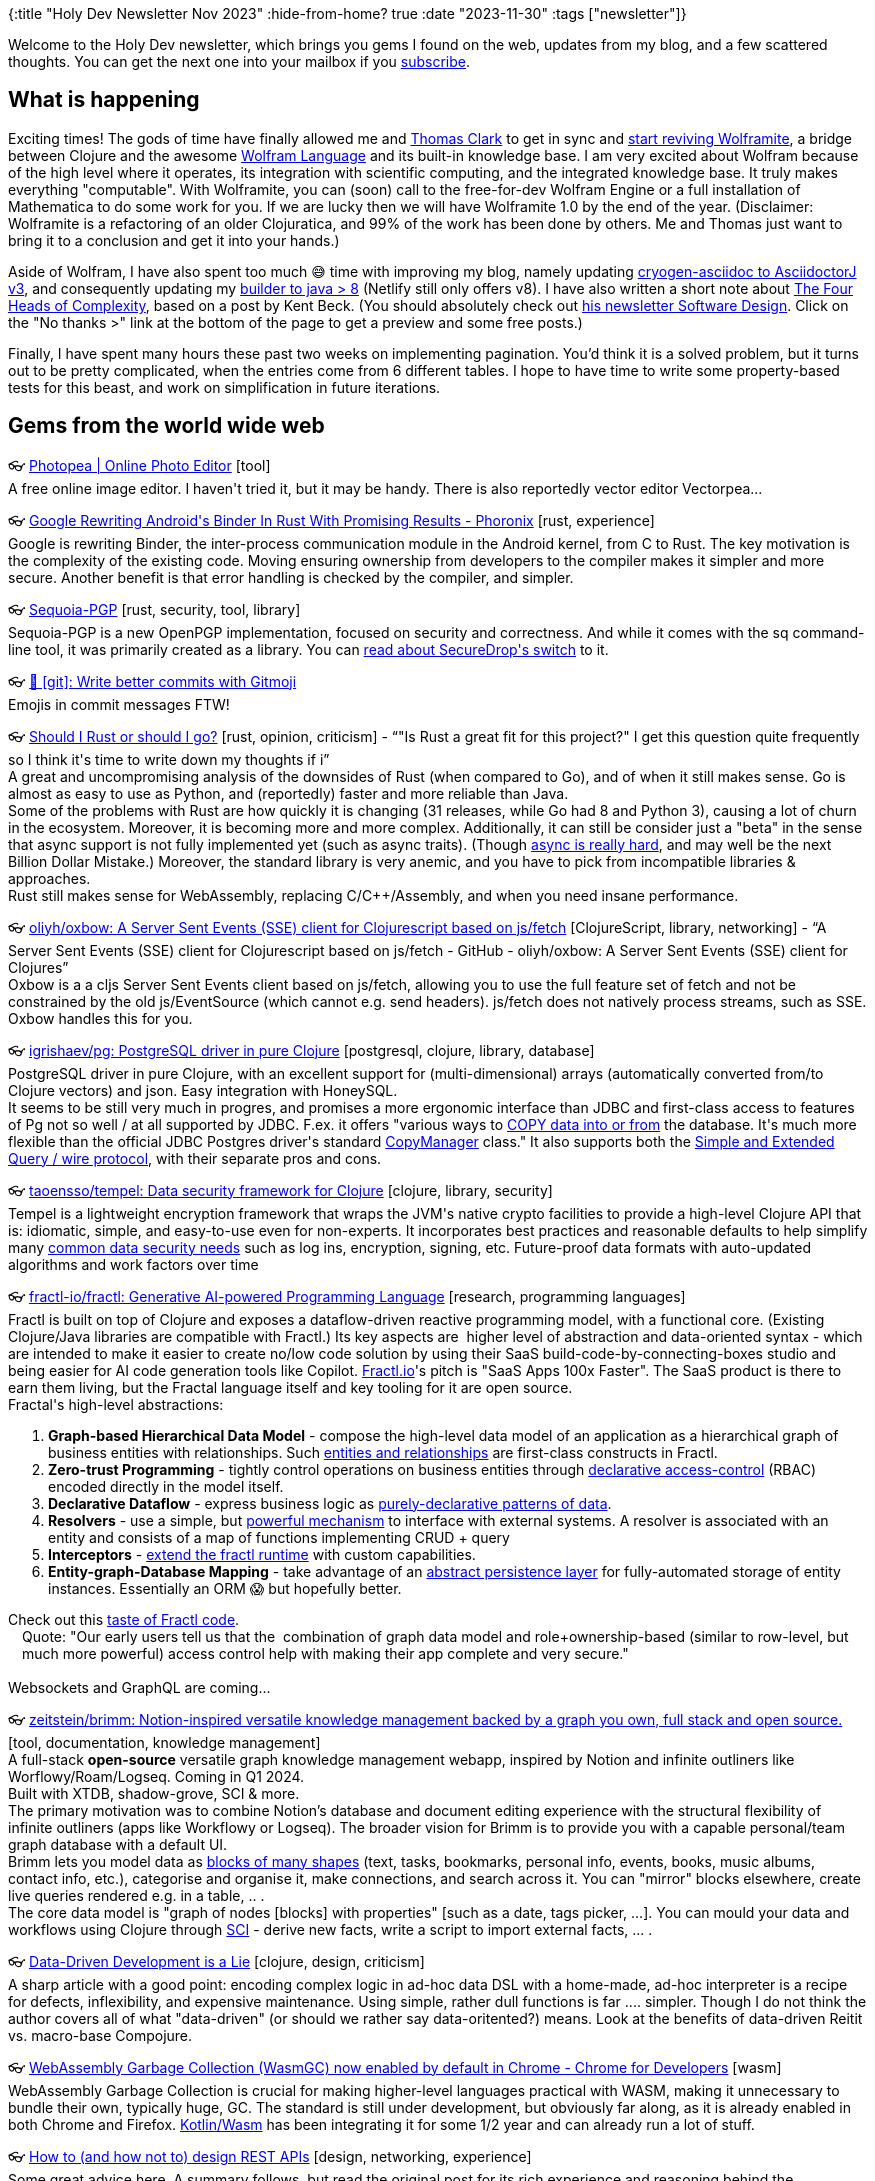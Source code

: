 {:title "Holy Dev Newsletter Nov 2023"
 :hide-from-home? true
 :date "2023-11-30"
 :tags ["newsletter"]}

// TODO: 1) Email: send to self + subscribers in BCC
// TODO: 2) Email: comment-out the four `//email:` below & comment-out L14 + `bb build` or `serve` (not fast!), copy & paste into email
// TODO: 3) All **links must be ABSOLUTE** (to work for email)
// TODO: 4) Re-comment the four `//` & publish to blog

Welcome to the Holy Dev newsletter, which brings you gems I found on the web, updates from my blog, and a few scattered thoughts.
//email: (Also https://blog.jakubholy.net/2023/11-newsletter/[available online].)
You can get the next one into your mailbox if you link:/me/subscribe[subscribe].
//email: I am always eager to read your comments and ideas so do not hesitate to press the reply button!

== What is happening

Exciting times! The gods of time have finally allowed me and https://www.youtube.com/watch?v=SE5Ge4QP4oY[Thomas Clark] to get in sync and https://github.com/scicloj/wolframite/discussions/17[start reviving Wolframite], a bridge between Clojure and the awesome https://www.wolfram.com/language/[Wolfram Language] and its built-in knowledge base. I am very excited about Wolfram because of the high level where it operates, its integration with scientific computing, and the integrated knowledge base. It truly makes everything "computable". With Wolframite, you can (soon) call to the free-for-dev Wolfram Engine or a full installation of Mathematica to do some work for you. If we are lucky then we will have Wolframite 1.0 by the end of the year. (Disclaimer: Wolframite is a refactoring of an older Clojuratica, and 99% of the work has been done by others. Me and Thomas just want to bring it to a conclusion and get it into your hands.)

Aside of Wolfram, I have also spent too much 😅 time with improving my blog, namely updating https://github.com/cryogen-project/cryogen-asciidoc/pull/17[cryogen-asciidoc to AsciidoctorJ v3], and consequently updating my https://github.com/holyjak/blog.jakubholy.net/commit/4aa97c7368f7c10b28272345c2e8a99b02d15b1f[builder to java > 8] (Netlify still only offers v8). I have also written a short note about https://blog.jakubholy.net/2023/4-heads-of-complexity/[The Four Heads of Complexity], based on a post by Kent Beck. (You should absolutely check out https://tidyfirst.substack.com?r=18k2mk[his newsletter Software Design]. Click on the "No thanks >" link at the bottom of the page to get a preview and some free posts.)

Finally, I have spent many hours these past two weeks on implementing pagination. You'd think it is a solved problem, but it turns out to be pretty complicated, when the entries come from 6 different tables. I hope to have time to write some property-based tests for this beast, and work on simplification in future iterations.

== Gems from the world wide web
++++
<p><span class="link">👓 <a href="https://www.photopea.com/">Photopea | Online Photo Editor</a> [tool]</span><br /><span style="white-space: pre-line;">A free online image editor. I haven't tried it, but it may be handy. There is also reportedly vector editor Vectorpea... </span></p><p><span class="link">👓 <a href="https://www.phoronix.com/news/Google-Linux-Binder-In-Rust">Google Rewriting Android's Binder In Rust With Promising Results - Phoronix</a> [rust, experience]</span><br /><span style="white-space: pre-line;">Google is rewriting Binder, the inter-process communication module in the Android kernel, from C to Rust. The key motivation is the complexity of the existing code. Moving ensuring ownership from developers to the compiler makes it simpler and more secure. Another benefit is that error handling is checked by the compiler, and simpler.</span></p><p><span class="link">👓 <a href="https://sequoia-pgp.org/">Sequoia-PGP</a> [rust, security, tool, library]</span><br /><span style="white-space: pre-line;">Sequoia-PGP is a new OpenPGP implementation, focused on security and correctness. And while it comes with the sq command-line tool, it was primarily created as a library. You can <a href="https://securedrop.org/news/migrating-securedrops-pgp-backend-from-gnupg-to-sequoia/">read about SecureDrop's switch</a> to it.</span></p><p><span class="link">👓 <a href="https://dev.to/javidjms/git-write-better-commits-with-gitmoji-3193">🔨 [git]: Write better commits with Gitmoji</a></span><br /><span style="white-space: pre-line;">Emojis in commit messages FTW! </span></p><p><span class="link">👓 <a href="https://kerkour.com/should-i-rust-or-should-i-go">Should I Rust or should I go?</a> [rust, opinion, criticism] - <q>&#34;Is Rust a great fit for this project?&#34; I get this question quite frequently so I think it&#39;s time to write down my thoughts if i</q></span><br /><span style="white-space: pre-line;">A great and uncompromising analysis of the downsides of Rust (when compared to Go), and of when it still makes sense. Go is almost as easy to use as Python,  and (reportedly) faster and more reliable than Java. </span><br /><span style="white-space: pre-line;">Some of the problems with Rust are how quickly it is changing (31 releases, while Go had 8 and Python 3), causing a lot of churn in the ecosystem. Moreover, it is becoming more and more complex. Additionally, it can still be consider just a "beta" in the sense that async support is not fully implemented yet (such as async traits). (Though <a href="https://www.tumblr.com/holyjak/729199962288799744/the-state-of-async-rust-runtimes">async is really hard</a>, and may well be the next Billion Dollar Mistake.) Moreover, the standard library is very anemic, and you have to pick from incompatible libraries & approaches.</span><br /><span style="white-space: pre-line;">Rust still makes sense for WebAssembly, replacing C/C++/Assembly, and when you need insane performance.</span></p><p><span class="link">👓 <a href="https://github.com/oliyh/oxbow">oliyh/oxbow: A Server Sent Events (SSE) client for Clojurescript based on js/fetch</a> [ClojureScript, library, networking] - <q>A Server Sent Events (SSE) client for Clojurescript based on js/fetch - GitHub - oliyh/oxbow: A Server Sent Events (SSE) client for Clojures</q></span><br /><span style="white-space: pre-line;">Oxbow is a a cljs Server Sent Events client based on js/fetch, allowing you to use the full feature set of fetch and not be constrained by the old js/EventSource (which cannot e.g. send headers). js/fetch does not natively process streams, such as SSE. Oxbow handles this for you.</span></p><p><span class="link">👓 <a href="https://github.com/igrishaev/pg">igrishaev/pg: PostgreSQL driver in pure Clojure</a> [postgresql, clojure, library, database]</span><br /><span style="white-space: pre-line;">PostgreSQL driver in pure Clojure, with an excellent support for (multi-dimensional) arrays (automatically converted from/to Clojure vectors) and json. Easy integration with HoneySQL.</span><br /><span style="white-space: pre-line;">It seems to be still very much in progres, and promises a more ergonomic interface than JDBC and first-class access to features of Pg not so well / at all supported by JDBC. F.ex. it offers "various ways to <a href="https://github.com/igrishaev/pg/blob/master/doc/090-copy.md">COPY data into or from</a> the database. It's much more flexible than the official JDBC Postgres driver's standard <a href="https://jdbc.postgresql.org/documentation/publicapi/org/postgresql/copy/CopyManager.html">CopyManager</a> class." It also supports both the <a href="https://blog.hackeriet.no/Simple-and-Extended-postgresql-queries/">Simple and Extended Query / wire protocol</a>, with their separate pros and cons.</span></p><p><span class="link">👓 <a href="https://github.com/taoensso/tempel">taoensso/tempel: Data security framework for Clojure</a> [clojure, library, security]</span><br /><span style="white-space: pre-line;">Tempel is a lightweight encryption framework that wraps the JVM's native crypto facilities to provide a high-level Clojure API that is: idiomatic, simple, and easy-to-use even for non-experts. It incorporates best practices and reasonable defaults to help simplify many <a href="https://github.com/taoensso/tempel/wiki/2-Examples">common data security needs</a> such as log ins, encryption, signing, etc. Future-proof data formats with auto-updated algorithms and work factors over time</span></p><p><span class="link">👓 <a href="https://github.com/fractl-io/fractl">fractl-io/fractl: Generative AI-powered Programming Language</a> [research, programming languages]</span><br /><span style="white-space: pre-line;">Fractl is built on top of Clojure and exposes a dataflow-driven reactive programming model, with a functional core. (Existing Clojure/Java libraries are compatible with Fractl.) Its key aspects are  higher level of abstraction and data-oriented syntax - which are intended to make it easier to create no/low code solution by using their SaaS build-code-by-connecting-boxes studio and being easier for AI code generation tools like Copilot. <a href="https://www.fractl.io/">Fractl.io</a>'s pitch is "SaaS Apps 100x Faster". The SaaS product is there to earn them living, but the Fractal language itself and key tooling for it are open source.</span><br /><span style="white-space: pre-line;">Fractal's high-level abstractions:</span><ol><li><strong>Graph-based Hierarchical Data Model</strong> - compose the high-level data model of an application as a hierarchical graph of business entities with relationships. Such <a href="https://docs.fractl.io/docs/concepts/data-model">entities and relationships</a> are first-class constructs in Fractl.</li><li><strong>Zero-trust Programming</strong> - tightly control operations on business entities through <a href="https://docs.fractl.io/docs/concepts/zero-trust-programming">declarative access-control</a> (RBAC) encoded directly in the model itself.</li><li><strong>Declarative Dataflow</strong> - express business logic as <a href="https://docs.fractl.io/docs/concepts/declarative-dataflow">purely-declarative patterns of data</a>.</li><li><strong>Resolvers</strong> - use a simple, but <a href="https://docs.fractl.io/docs/concepts/resolvers">powerful mechanism</a> to interface with external systems. A resolver is associated with an entity and consists of a map of functions implementing CRUD + query</li><li><strong>Interceptors</strong> - <a href="https://docs.fractl.io/docs/concepts/interceptors">extend the fractl runtime</a> with custom capabilities.</li><li><strong>Entity-graph-Database Mapping</strong> - take advantage of an <a href="https://docs.fractl.io/docs/concepts/entity-db-mapping">abstract persistence layer</a> for fully-automated storage of entity instances. Essentially an ORM 😱 but hopefully better.</li></ol><span style="white-space: pre-line;">Check out this <a href="https://github.com/fractl-io/fractl#a-taste-of-fractl">taste of Fractl code</a>.</span><br /><span style="white-space: pre-line;"><div class="indented" style="padding-left: 1em">Quote: "Our early users tell us that the  combination of graph data model and role+ownership-based (similar to row-level, but much more powerful) access control help with making their app complete and very secure."</div></span><br /><span style="white-space: pre-line;">Websockets and GraphQL are coming...</span></p><p><span class="link">👓 <a href="https://github.com/zeitstein/brimm">zeitstein/brimm: Notion-inspired versatile knowledge management backed by a graph you own, full stack and open source.</a> [tool, documentation, knowledge management]</span><br /><span style="white-space: pre-line;">A full-stack <strong>open-source</strong> versatile graph knowledge management webapp, inspired by Notion and infinite outliners like Worflowy/Roam/Logseq. Coming in Q1 2024. </span><br /><span style="white-space: pre-line;">Built with XTDB, shadow-grove, SCI & more.</span><br /><span style="white-space: pre-line;">The primary motivation was to combine Notion’s database and document editing experience with the structural flexibility of infinite outliners (apps like Workflowy or Logseq). The broader vision for Brimm is to provide you with a capable personal/team graph database with a default UI.</span><br /><span style="white-space: pre-line;">Brimm lets you model data as <a href="https://github.com/zeitstein/brimm#how">blocks of many shapes</a> (text, tasks, bookmarks, personal info, events, books, music albums, contact info, etc.), categorise and organise it, make connections, and search across it. You can "mirror" blocks elsewhere, create live queries rendered e.g. in a table, .. .</span><br /><span style="white-space: pre-line;">The core data model is "graph of nodes [blocks] with properties" [such as a date, tags picker, ...]. You can mould your data and workflows using Clojure through <a href="https://github.com/babashka/sci">SCI</a> - derive new facts, write a script to import external facts, ... .</span></p><p><span class="link">👓 <a href="https://grishaev.me/en/ddd-lie">Data-Driven Development is a Lie</a> [clojure, design, criticism]</span><br /><span style="white-space: pre-line;">A sharp article with a good point: encoding complex logic in ad-hoc data DSL with a home-made, ad-hoc interpreter is a recipe for defects, inflexibility, and expensive maintenance. Using simple, rather dull functions is far .... simpler. Though I do not think the author covers all of what "data-driven" (or should we rather say data-oritented?) means. Look at the benefits of data-driven Reitit vs. macro-base Compojure.</span></p><p><span class="link">👓 <a href="https://developer.chrome.com/blog/wasmgc/">WebAssembly Garbage Collection (WasmGC) now enabled by default in Chrome - Chrome for Developers</a> [wasm]</span><br /><span style="white-space: pre-line;">WebAssembly Garbage Collection is crucial for making higher-level languages practical with WASM, making it unnecessary to bundle their own, typically huge, GC. The standard is still under development, but obviously far along, as it is already enabled in both Chrome and Firefox. <a href="https://kotl.in/wasmgc">Kotlin/Wasm</a> has been integrating it for some 1/2 year and can already run a lot of stuff.</span></p><p><span class="link">👓 <a href="https://github.com/stickfigure/blog/wiki/How-to-%28and-how-not-to%29-design-REST-APIs">How to (and how not to) design REST APIs</a> [design, networking, experience]</span><br /><span style="white-space: pre-line;">Some great advice here. A summary follows, but read the original post for its rich experience and reasoning behind the recommendations. I especially like and/or have been surprised by, but agree with, nr. 4, 6, 7, 8. 11 is wonderful.</span><ol><li>DO use plural nouns for collections - /products/<id></li><li>DON'T add unnecessary path segments - e.g. Etsy's /shops/{shop_id}/listings/{listing_id} should have been /listings/{listing_id} b/c a listing_id is globally unique, and what if a listing switches shop?</li><li>DON'T add .json or other extensions to the url, use established headers!</li><li>DON'T return arrays as top level responses, always wrap them in an object - that way you can evolve it and add other keys in the future (e.g. for pagination)</li><li>DON'T return map structures for collections, e.g. {key1: {key: "key1",..}, :key2: ...} - use an array of maps (see also #4)</li><li>DO use strings for all identifiers, even if internally they are numbers - strings provide more flexibility, as things change over time (you can num -> str, not always the opposite)</li><li>DO prefix your identifiers with a type marker - much more ergonomic, better for troubleshooting</li><li>DON'T use 404 to indicate "not found" - non-intuitive (b/c that's what 404 is for!) but logical - b/c 404 could be returned by any intermediate proxy and thus could mean many different things, such as misconfigured client/proxy/load balancer hitting the wrong url. (The author suggests to use 410 gone.)</li><li>BE consistent (Shopify has 6 subtly different schemas for an Address in their REST.)</li><li>DO use a structured error format, if multiple layers of services are involved. Ex.: {message, type, types: ["Unauthorized", "Security",even a higher-level category for this error], cause: {<nested error>}}</li><li>DO provide idempotence mechanisms - ideally via an "idempotency key" or "client reference ID" - a client-provided value that you store temporarily or permanently and ensure its uniqness (by ignoring subsequent POSTs with the same one). Or let the client pick the id. On resubmit, you can either return 409 Conflict (which requires a smarter client that can handle it) or 201 with the original response (=> client can be dumb, but server becomes significantly more complex)</li><li>DO use ISO8601 strings for timestamps, not numbers like milliseconds-since-epoch, because human readability matters. And all timestamps should be in UTC.
Actually, use ISO8601 for all date/time-related values (durations, intervals, ...).
But DON'T trust your language/platform defaults - verify them (e.g. to ensure it use UTC and not the local timezone).</li></ol></p><p><span class="link">👓 <a href="https://www.youtube.com/playlist?list=PLH6-VpZ3SvUUKFSEPEWiHQi4JqebBj9Tq">EuroRust 2023</a> [rust, learning]</span><br /><span style="white-space: pre-line;">Talks from EuroRust 2023. Especially <a href="https://www.youtube.com/watch?v=4_FGYGv-vUU&amp;list=PLH6-VpZ3SvUUKFSEPEWiHQi4JqebBj9Tq&amp;index=7">Rust at Sentry: 7 Years Later</a> and <a href="https://www.youtube.com/watch?v=WmTBZhV4Lyc&amp;list=PLH6-VpZ3SvUUKFSEPEWiHQi4JqebBj9Tq&amp;index=13">Lessons Learned from Teaching Rust</a> seem interesting, though I haven't seen either.</span></p><p><span class="link">👓 <a href="https://www.juxt.pro/blog/juxtcast-rama-clojure-api/">JUXT Blog: JUXTCast: Rama and its Clojure API — with special guest Nathan Marz</a> [research, rama, design]</span><br /><span style="white-space: pre-line;">A great way to learn about Rama, the programming platform for building backends with very diverse compute and storage needs end-to-end, and including deployment and monitoring. It is massively scalable and fault tolerant. Programmable datastore on steroids - mold it to fit your domain, rather than vice versa.</span><br /><span style="white-space: pre-line;">It all started by examining scalable backends from first principles: what backend does is answer questions => can be modelled as a function of all the data it has ever seen. To make it practical, introduce the concept of an index and thus make it a function of data + indices.</span><br /><span style="white-space: pre-line;">Normally, you use a set of tools to build a backend: perhaps a relational DB + ElasticSearch + perhaps other DBs for the storage data, and perhaps Storm + an API server + custom workers to compute the indices, and possibly something yet different for the querying part.</span><br /><span style="white-space: pre-line;">Our field is all about abstraction, automation, and reuse, so you'd expect that each backend consists primarily of what is unique to it - yet the opposite is true. Rama wants to change that.</span><br /><span style="white-space: pre-line;">Every app needs multiple types of indices, and it needs them fit its particular needs.</span><br /><span style="white-space: pre-line;">Rama's depot an PState storage is based on Fb's <a href="https://rocksdb.org/">RocksDB</a>.</span><br /><span style="white-space: pre-line;">Rama introduces data-flow programming paradigm. A key building block is a "fragment," which is a generalization of a function - it can emit 0, 1, or many times, possibly to multiple streams. (A fn emits exactly once, to a single stream, and is done after that.)</span></p>
++++

+++--+++

Thank you for reading, and Merry Christmas!

//email: This newsletter is produced by Jakub Holý, a blogger and programming buddy / mentor for hire.
//email: If you don't want to receive it anymore, simple respond with "unsubscribe" in the subject
